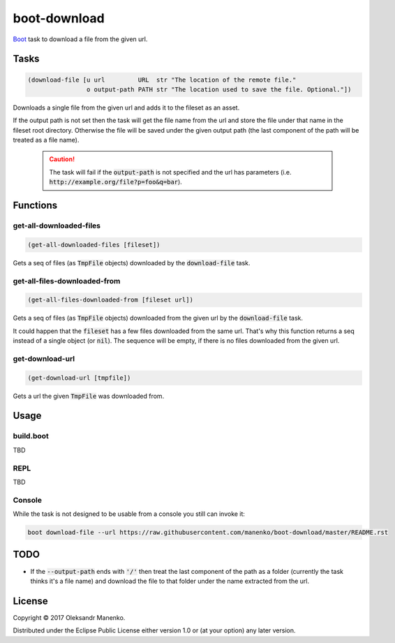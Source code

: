 =============
boot-download
=============

|clojars|  |license|

`Boot`_ task to download a file from the given url.

-----
Tasks
-----

.. code-block:: clojure

   (download-file [u url         URL  str "The location of the remote file."
                   o output-path PATH str "The location used to save the file. Optional."])

Downloads a single file from the given url and adds it to the fileset
as an asset.

If the output path is not set then the task will get the file name from the url
and store the file under that name in the fileset root directory. Otherwise the
file will be saved under the given output path (the last component of the path
will be treated as a file name).

    .. caution::
       The task will fail if the :code:`output-path` is not specified and the
       url has parameters (i.e. :code:`http://example.org/file?p=foo&q=bar`).

---------
Functions
---------

~~~~~~~~~~~~~~~~~~~~~~~~
get-all-downloaded-files
~~~~~~~~~~~~~~~~~~~~~~~~

.. code-block:: clojure

   (get-all-downloaded-files [fileset])

Gets a seq of files (as :code:`TmpFile` objects) downloaded by the
:code:`download-file` task.

~~~~~~~~~~~~~~~~~~~~~~~~~~~~~
get-all-files-downloaded-from
~~~~~~~~~~~~~~~~~~~~~~~~~~~~~

.. code-block:: clojure

   (get-all-files-downloaded-from [fileset url])

Gets a seq of files (as :code:`TmpFile` objects) downloaded from the
given url by the :code:`download-file` task.

It could happen that the :code:`fileset` has a few files downloaded
from the same url. That's why this function returns a seq instead of a
single object (or :code:`nil`). The sequence will be empty, if there
is no files downloaded from the given url.

~~~~~~~~~~~~~~~~
get-download-url
~~~~~~~~~~~~~~~~

.. code-block:: clojure

   (get-download-url [tmpfile])

Gets a url the given :code:`TmpFile` was downloaded from.


-----
Usage
-----

~~~~~~~~~~
build.boot
~~~~~~~~~~

TBD

~~~~
REPL
~~~~

TBD

~~~~~~~
Console
~~~~~~~

While the task is not designed to be usable from a console you still can invoke it:

.. code-block:: text

    boot download-file --url https://raw.githubusercontent.com/manenko/boot-download/master/README.rst


----
TODO
----

* If the :code:`--output-path` ends with :code:`'/'` then treat the last
  component of the path as a folder (currently the task thinks it's a file name)
  and download the file to that folder under the name extracted from the url.

-------
License
-------

Copyright © 2017 Oleksandr Manenko.

Distributed under the Eclipse Public License either version 1.0 or (at your option) any later version.

.. _Boot: https://github.com/boot-clj/boot

.. |clojars| image:: https://img.shields.io/clojars/v/manenko/boot-download.svg
    :alt: Clojars
    :scale: 100%
    :target: https://clojars.org/manenko/boot-download

.. |license| image:: https://img.shields.io/badge/License-EPL%201.0-red.svg
    :alt: License: EPL-1.0
    :scale: 100%
    :target: https://opensource.org/licenses/EPL-1.0
